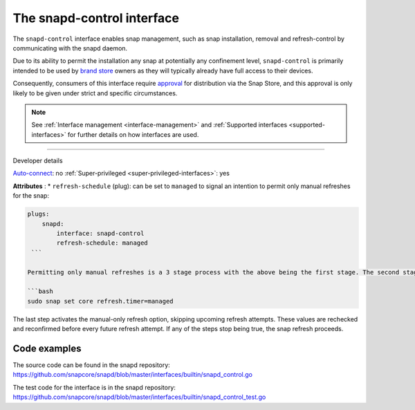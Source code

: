 .. 7915.md

.. _the-snapd-control-interface:

The snapd-control interface
===========================

The ``snapd-control`` interface enables snap management, such as snap installation, removal and refresh-control by communicating with the snapd daemon.

Due to its ability to permit the installation any snap at potentially any confinement level, ``snapd-control`` is primarily intended to be used by `brand store <https://core.docs.ubuntu.com/en/build-store/#brand-stores>`__ owners as they will typically already have full access to their devices.

Consequently, consumers of this interface require `approval <https://snapcraft.io/docs/process-for-aliases-auto-connections-and-tracks>`__ for distribution via the Snap Store, and this approval is only likely to be given under strict and specific circumstances.

.. note::


          See :ref:`Interface management <interface-management>` and :ref:`Supported interfaces <supported-interfaces>` for further details on how interfaces are used.

--------------

.. raw:: html

   <h2 id="the-snapd-control-interface-heading--dev-details">

Developer details

.. raw:: html

   </h2>

`Auto-connect <interface-management.md#the-snapd-control-interface-heading--auto-connections>`__: no :ref:`Super-privileged <super-privileged-interfaces>`: yes

**Attributes** : \* ``refresh-schedule`` (plug): can be set to ``managed`` to signal an intention to permit only manual refreshes for the snap:

.. code:: yaml

   plugs:
       snapd:
           interface: snapd-control
           refresh-schedule: managed
    ```

   Permitting only manual refreshes is a 3 stage process with the above being the first stage. The second stage is to connect the interface, effectively granting permission for refresh management while the third is to set the following _core_ system setting:

   ```bash
   sudo snap set core refresh.timer=managed

The last step activates the manual-only refresh option, skipping upcoming refresh attempts. These values are rechecked and reconfirmed before every future refresh attempt. If any of the steps stop being true, the snap refresh proceeds.

Code examples
-------------

The source code can be found in the snapd repository: https://github.com/snapcore/snapd/blob/master/interfaces/builtin/snapd_control.go

The test code for the interface is in the snapd repository: https://github.com/snapcore/snapd/blob/master/interfaces/builtin/snapd_control_test.go
